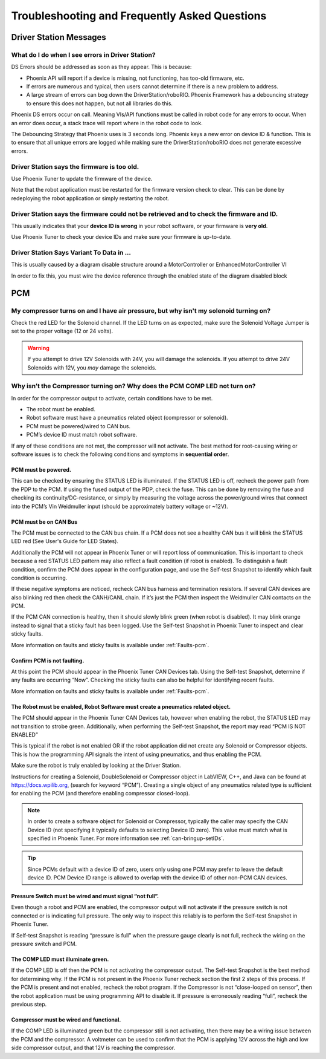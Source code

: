 Troubleshooting and Frequently Asked Questions
========================================================================================================

Driver Station Messages
~~~~~~~~~~~~~~~~~~~~~~~~~~~~~~~~~~~~~~~~~~~~~~~~~~~~~~~~~~~~~~~~~~~~~

What do I do when I see errors in Driver Station?
------------------------------------------------------------------------------------------------
DS Errors should be addressed as soon as they appear. This is because:

- Phoenix API will report if a device is missing, not functioning, has too-old firmware, etc.
- If errors are numerous and typical, then users cannot determine if there is a new problem to address.
- A large stream of errors can bog down the DriverStation/roboRIO. Phoenix Framework has a debouncing strategy to ensure this does not happen, but not all libraries do this.

Phoenix DS errors occur on call. Meaning VIs/API functions must be called in robot code for any errors to occur.
When an error does occur, a stack trace will report where in the robot code to look.

The Debouncing Strategy that Phoenix uses is 3 seconds long. 
Phoenix keys a new error on device ID & function. This is to ensure that all unique errors are logged while making sure the DriverStation/roboRIO does not generate excessive errors.

Driver Station says the firmware is too old.
------------------------------------------------------------------------------------------------

.. image:: img/faq-1.png

Use Phoenix Tuner to update the firmware of the device.

Note that the robot application must be restarted for the firmware version check to clear. This can be done by redeploying the robot application or simply restarting the robot.

Driver Station says the firmware could not be retrieved and to check the firmware and ID.
------------------------------------------------------------------------------------------------

.. image:: img/faq-2.png

This usually indicates that your **device ID is wrong** in your robot software, or your firmware is **very old**.

Use Phoenix Tuner to check your device IDs and make sure your firmware is up-to-date.

Driver Station Says Variant To Data in ...
------------------------------------------------------------------------------------------------

.. image:: img/faq-3.png

This is usually caused by a diagram disable structure around a MotorController or EnhancedMotorController VI

.. image:: img/faq-4.png

In order to fix this, you must wire the device reference through the enabled state of the diagram disabled block

.. image:: img/faq-5.png

.. image:: img/faq-6.png


PCM
~~~~~~~~~~~~~~~~~~~~~~~~~~~~~~~~~~~~~~~~~~~~~~~~~~~~~~~~~~~~~~~~~~~~~

My compressor turns on and I have air pressure, but why isn't my solenoid turning on?
------------------------------------------------------------------------------------------------

Check the red LED for the Solenoid channel.  If the LED turns on as expected, make sure the Solenoid Voltage Jumper is set to the proper voltage (12 or 24 volts).

.. image:: img/pcm-sol-jumper.png

.. warning:: If you attempt to drive 12V Solenoids with 24V, you will damage the solenoids.  If you attempt to drive 24V Solenoids with 12V, you *may* damage the solenoids.


Why isn’t the Compressor turning on? Why does the PCM COMP LED not turn on? 
------------------------------------------------------------------------------------------------

In order for the compressor output to activate, certain conditions have to be met.

- The robot must be enabled.
- Robot software must have a pneumatics related object (compressor or solenoid).
- PCM must be powered/wired to CAN bus.
- PCM’s device ID must match robot software.

If any of these conditions are not met, the compressor will not activate. The best method for root-causing wiring or software issues is to check the following conditions and symptoms in **sequential order**. 


PCM must be powered.
^^^^^^^^^^^^^^^^^^^^^^^^^^^^^^^^^^^^^^^^^^^^^^^^^^^^^^^^^^^^^^^^^^^^^^^^^^

This can be checked by ensuring the STATUS LED is illuminated. If the STATUS LED is off, recheck the power path from the PDP to the PCM. If using the fused output of the PDP, check the fuse. This can be done by removing the fuse and checking its continuity/DC-resistance, or simply by measuring the voltage across the power/ground wires that connect into the PCM’s Vin Weidmuller input (should be approximately battery voltage or ~12V).


PCM must be on CAN Bus
^^^^^^^^^^^^^^^^^^^^^^^^^^^^^^^^^^^^^^^^^^^^^^^^^^^^^^^^^^^^^^^^^^^^^^^^^^
The PCM must be connected to the CAN bus chain. If a PCM does not see a healthy CAN bus it will blink the STATUS LED red (See User's Guide for LED States).

Additionally the PCM will not appear in Phoenix Tuner or will report loss of communication. This is important to check because a red STATUS LED pattern may also reflect a fault condition (if robot is enabled). To distinguish a fault condition, confirm the PCM does appear in the configuration page, and use the Self-test Snapshot to identify which fault condition is occurring.

If these negative symptoms are noticed, recheck CAN bus harness and termination resistors. If several CAN devices are also blinking red then check the CANH/CANL chain. If it’s just the PCM then inspect the Weidmuller CAN contacts on the PCM.

If the PCM CAN connection is healthy, then it should slowly blink green (when robot is disabled). It may blink orange instead to signal that a sticky fault has been logged. Use the Self-test Snapshot in Phoenix Tuner to inspect and clear sticky faults.

More information on faults and sticky faults is available under :ref:`Faults-pcm`.

Confirm PCM is not faulting.
^^^^^^^^^^^^^^^^^^^^^^^^^^^^^^^^^^^^^^^^^^^^^^^^^^^^^^^^^^^^^^^^^^^^^^^^^^
At this point the PCM should appear in the Phoenix Tuner CAN Devices tab. Using the Self-test Snapshot, determine if any faults are occurring “Now”. Checking the sticky faults can also be helpful for identifying recent faults. 

.. image:: img/pcm-selftest-1.png

More information on faults and sticky faults is available under :ref:`Faults-pcm`.


The Robot must be enabled, Robot Software must create a pneumatics related object.
^^^^^^^^^^^^^^^^^^^^^^^^^^^^^^^^^^^^^^^^^^^^^^^^^^^^^^^^^^^^^^^^^^^^^^^^^^^^^^^^^^^^^^^^^^^^^^^^^^^^^^^^^^^^^^
The PCM should appear in the Phoenix Tuner CAN Devices tab, however when enabling the robot, the STATUS LED may not transition to strobe green. Additionally, when performing the Self-test Snapshot, the report may read “PCM IS NOT ENABLED”

.. image:: img/pcm-selftest-2.png

This is typical if the robot is not enabled OR if the robot application did not create any Solenoid or Compressor objects. This is how the programming API signals the intent of using pneumatics, and thus enabling the PCM. 

Make sure the robot is truly enabled by looking at the Driver Station.

Instructions for creating a Solenoid, DoubleSolenoid or Compressor object in LabVIEW, C++, and Java can be found at https://docs.wpilib.org, (search for keyword “PCM”). Creating a single object of any pneumatics related type is sufficient for enabling the PCM (and therefore enabling compressor closed-loop).

.. note:: In order to create a software object for Solenoid or Compressor, typically the caller may specify the CAN Device ID (not specifying it typically defaults to selecting Device ID zero). This value must match what is specified in Phoenix Tuner. For more information see :ref:`can-bringup-setIDs`.

.. tip:: Since PCMs default with a device ID of zero, users only using one PCM may prefer to leave the default device ID. PCM Device ID range is allowed to overlap with the device ID of other non-PCM CAN devices.


Pressure Switch must be wired and must signal “not full”.
^^^^^^^^^^^^^^^^^^^^^^^^^^^^^^^^^^^^^^^^^^^^^^^^^^^^^^^^^^^^^^^^^^^^^^^^^^^^^^^^^^^^^^^^^^^^^^^^^^^^^^^^^^^^^^

Even though a robot and PCM are enabled, the compressor output will not activate if the pressure switch is not connected or is indicating full pressure. The only way to inspect this reliably is to perform the Self-test Snapshot in Phoenix Tuner.

.. image:: img/pcm-selftest-3.png

If Self-test Snapshot is reading “pressure is full” when the pressure gauge clearly is not full, recheck the wiring on the pressure switch and PCM. 


The COMP LED must illuminate green.
^^^^^^^^^^^^^^^^^^^^^^^^^^^^^^^^^^^^^^^^^^^^^^^^^^^^^^^^^^^^^^^^^^^^^^^^^^^^^^^^^^^^^^^^^^^^^^^^^^^^^^^^^^^^^^
If the COMP LED is off then the PCM is not activating the compressor output. The Self-test Snapshot is the best method for determining why. If the PCM is not present in the Phoenix Tuner recheck section the first 2 steps of this process. If the PCM is present and not enabled, recheck the robot program. If the Compressor is not “close-looped on sensor”, then the robot application must be using programming API to disable it. If pressure is erroneously reading “full”, recheck the previous step.


Compressor must be wired and functional.
^^^^^^^^^^^^^^^^^^^^^^^^^^^^^^^^^^^^^^^^^^^^^^^^^^^^^^^^^^^^^^^^^^^^^^^^^^^^^^^^^^^^^^^^^^^^^^^^^^^^^^^^^^^^^^
If the COMP LED is illuminated green but the compressor still is not activating, then there may be a wiring issue between the PCM and the compressor. A voltmeter can be used to confirm that the PCM is applying 12V across the high and low side compressor output, and that 12V is reaching the compressor.